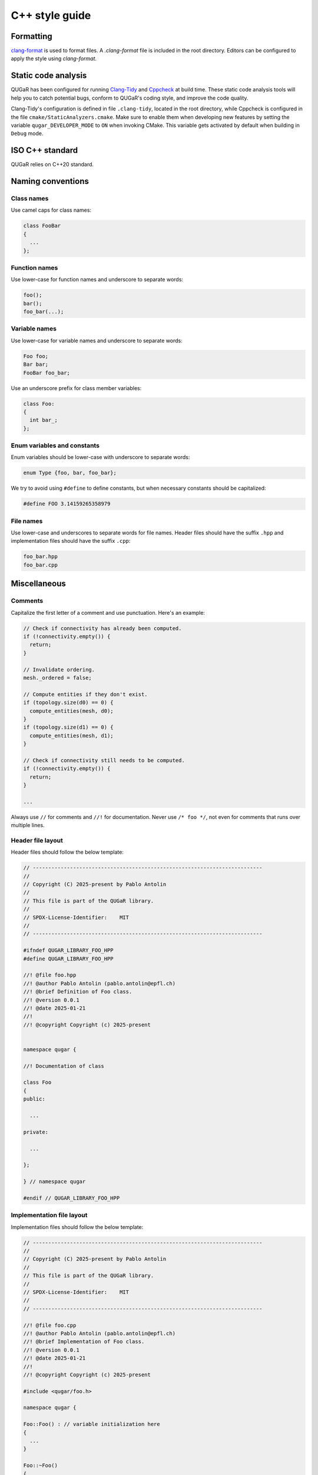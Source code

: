 .. _developers_styleguide_cpp:

C++ style guide
===============

Formatting
----------

`clang-format <https://clang.llvm.org/docs/ClangFormat.html>`_ is used
to format files. A `.clang-format` file is included in the root
directory. Editors can be configured to apply the style using
`clang-format`.

Static code analysis
--------------------

QUGaR has been configured for running
`Clang-Tidy <https://clang.llvm.org/extra/clang-tidy/>`_ and
`Cppcheck <https://cppcheck.sourceforge.io)>`_ at build time.
These static code analysis tools will help you to catch potential bugs, conform to
QUGaR's coding style, and improve the code quality.

Clang-Tidy's configuration is defined in file ``.clang-tidy``, located in the root
directory, while Cppcheck is configured in the file ``cmake/StaticAnalyzers.cmake``.
Make sure to enable them when developing new features by setting
the variable ``qugar_DEVELOPER_MODE`` to ``ON`` when invoking CMake.
This variable gets activated by default when building in ``Debug`` mode.

ISO C++ standard
----------------

QUGaR relies on C++20 standard.


Naming conventions
------------------

Class names
^^^^^^^^^^^
Use camel caps for class names:

.. code-block:: c++

    class FooBar
    {
      ...
    };

Function names
^^^^^^^^^^^^^^

Use lower-case for function names and underscore to separate words:

.. code-block:: c++

    foo();
    bar();
    foo_bar(...);

.. Functions returning a value should be given the name of that value,
.. for example:

.. .. code-block:: c++

..     class Array:
..     {
..     public:

..       /// Return size of array (number of entries)
..       std::size_t size() const;

..     };

.. In the above example, the function should be named ``size`` rather
.. than ``get_size``. On the other hand, a function not returning a value
.. but rather taking a variable (by reference) and assigning a value to
.. it, should use the ``get_foo`` naming scheme, for example:

.. .. code-block:: c++

..     class Parameters:
..     {
..     public:

..       /// Retrieve all parameter keys
..       void get_parameter_keys(std::vector<std::string>& parameter_keys) const;

..     };


Variable names
^^^^^^^^^^^^^^

Use lower-case for variable names and underscore to separate words:

.. code-block:: c++

    Foo foo;
    Bar bar;
    FooBar foo_bar;

Use an underscore prefix for class member variables:

.. code-block:: c++

    class Foo:
    {
      int bar_;
    };

Enum variables and constants
^^^^^^^^^^^^^^^^^^^^^^^^^^^^

Enum variables should be lower-case with underscore to separate words:

.. code-block:: c++

    enum Type {foo, bar, foo_bar};

We try to avoid using ``#define`` to define constants, but when
necessary constants should be capitalized:

.. code-block:: c++

    #define FOO 3.14159265358979

File names
^^^^^^^^^^

Use lower-case and underscores to separate words for file names. Header files should have the suffix
``.hpp`` and implementation files should have the suffix ``.cpp``:

.. code-block:: c++

    foo_bar.hpp
    foo_bar.cpp


Miscellaneous
-------------

Comments
^^^^^^^^

Capitalize the first letter of a comment and use punctuation. Here's an example:

.. code-block:: c++

    // Check if connectivity has already been computed.
    if (!connectivity.empty()) {
      return;
    }

    // Invalidate ordering.
    mesh._ordered = false;

    // Compute entities if they don't exist.
    if (topology.size(d0) == 0) {
      compute_entities(mesh, d0);
    }
    if (topology.size(d1) == 0) {
      compute_entities(mesh, d1);
    }

    // Check if connectivity still needs to be computed.
    if (!connectivity.empty()) {
      return;
    }

    ...

Always use ``//`` for comments and ``//!`` for documentation. Never
use ``/* foo */``, not even for comments that runs over multiple
lines.


Header file layout
^^^^^^^^^^^^^^^^^^

Header files should follow the below template:

.. code-block:: c++

    // --------------------------------------------------------------------------
    //
    // Copyright (C) 2025-present by Pablo Antolin
    //
    // This file is part of the QUGaR library.
    //
    // SPDX-License-Identifier:    MIT
    //
    // --------------------------------------------------------------------------

    #ifndef QUGAR_LIBRARY_FOO_HPP
    #define QUGAR_LIBRARY_FOO_HPP

    //! @file foo.hpp
    //! @author Pablo Antolin (pablo.antolin@epfl.ch)
    //! @brief Definition of Foo class.
    //! @version 0.0.1
    //! @date 2025-01-21
    //!
    //! @copyright Copyright (c) 2025-present


    namespace qugar {

    //! Documentation of class

    class Foo
    {
    public:

      ...

    private:

      ...

    };

    } // namespace qugar 

    #endif // QUGAR_LIBRARY_FOO_HPP

Implementation file layout
^^^^^^^^^^^^^^^^^^^^^^^^^^

Implementation files should follow the below template:

.. code-block:: c++

    // --------------------------------------------------------------------------
    //
    // Copyright (C) 2025-present by Pablo Antolin
    //
    // This file is part of the QUGaR library.
    //
    // SPDX-License-Identifier:    MIT
    //
    // --------------------------------------------------------------------------
  
    //! @file foo.cpp
    //! @author Pablo Antolin (pablo.antolin@epfl.ch)
    //! @brief Implementation of Foo class.
    //! @version 0.0.1
    //! @date 2025-01-21
    //!
    //! @copyright Copyright (c) 2025-present

    #include <qugar/foo.h>

    namespace qugar {

    Foo::Foo() : // variable initialization here
    {
      ...
    }

    Foo::~Foo()
    {
      // Do nothing
    }

    // Template instantiations (if needed)

    } // namespace qugar


Including header files and using forward declarations
^^^^^^^^^^^^^^^^^^^^^^^^^^^^^^^^^^^^^^^^^^^^^^^^^^^^^

Only include the portions of QUGaR you are actually using.

Include all the header files that are needed, but as few as possible.
`Avoid using forward declarations <https://google.github.io/styleguide/cppguide.html#Forward_Declarations>`_ whenever possible (in header files).
Using them will definitely speed up compilation times, but they can hide
dependencies and makes it difficult for automatic tooling to discover the module defining the symbol.

Explicit constructors
^^^^^^^^^^^^^^^^^^^^^

Make all one argument constructors (except copy constructors)
explicit:

.. code-block:: c++

    class Foo
    {
      explicit Foo(std::size_t i);
    };

Virtual functions
^^^^^^^^^^^^^^^^^

Always declare inherited virtual functions as ``virtual`` in the
subclasses.  This makes it easier to spot which functions are virtual.
Use the ``final`` keyword to indicate that a function should not be
overridden.

.. code-block:: c++

    class Foo
    {
      virtual void foo();
      virtual void bar() = 0;
    };

    class Bar : public Foo
    {
      virtual void foo() final;
      virtual void bar() final;
    };

Use of libraries
----------------

Prefer C++ strings and streams over old C-style ``char*``
^^^^^^^^^^^^^^^^^^^^^^^^^^^^^^^^^^^^^^^^^^^^^^^^^^^^^^^^^

Use ``std::string`` instead of ``const char*`` and use
``std::istream`` and ``std::ostream`` instead of ``FILE``. Avoid
``printf``, ``sprintf`` and other C functions.

There are some exceptions to this rule where we need to use old
C-style function calls. One such exception is handling of command-line
arguments (``char* argv[]``).

Avoid plain pointers
^^^^^^^^^^^^^^^^^^^^

Use C++11 smart pointer and avoid plain pointers.
